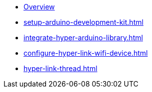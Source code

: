 * xref:index.adoc[Overview]
* xref:setup-arduino-development-kit.adoc[]
* xref:integrate-hyper-arduino-library.adoc[]
* xref:configure-hyper-link-wifi-device.adoc[]
* xref:hyper-link-thread.adoc[]